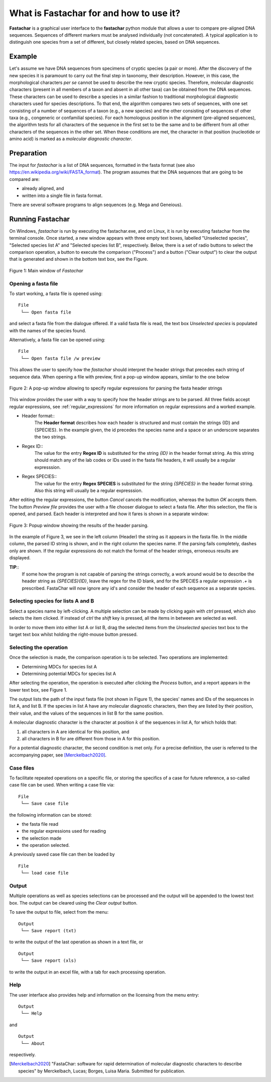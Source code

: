 What is Fastachar for and how to use it?
========================================

**Fastachar** is a graphical user interface to the **fastachar** python module
that allows a user to compare pre-aligned DNA sequences. Sequences of different 
markers must be analysed individually (not concatenated). A typical application is to 
distinguish one species from a set of different, but closely related species, 
based on DNA sequences.

Example
-------

Let's assume we have DNA sequences from specimens of cryptic species
(a pair or more). After the discovery of the new species it is
paramount to carry out the final step in taxonomy, their description.
However, in this case, the morphological characters *per se* cannot be
used to describe the new cryptic species. Therefore, molecular
diagnostic characters (present in all members of a taxon and absent in
all other taxa) can be obtained from the DNA sequences. These
characters can be used to describe a species in a similar fashion to
traditional morphological diagnostic characters used for species
descriptions. To that end, the algorithm compares two sets of
sequences, with one set consisting of a number of sequences of a taxon
(e.g., a new species) and the other consisting of sequences of other
taxa (e.g., congeneric or confamilial species). For each homologous
position in the alignment (pre-aligned sequences), the algorithm tests
for all characters of the sequence in the first set to be the same and
to be different from all other characters of the sequences in the
other set. When these conditions are met, the character in that
position (nucleotide or amino acid) is marked as a *molecular
diagnostic character*.


Preparation
-----------
The input for *fastachar* is a list of DNA sequences, formatted in the
fasta format (see also
https://en.wikipedia.org/wiki/FASTA_format). The program assumes that
the DNA sequences that are going to be compared are:

* already aligned, and
* written into a single file in fasta format.

There are several software programs to align sequences (e.g. Mega and Geneious).

Running **Fastachar**
---------------------

On Windows, *fastachar* is run by executing the fastachar.exe, and on
Linux, it is run by executing fastachar from the terminal
console. Once started, a new window appears with three empty text
boxes, labelled "Unselected species", "Selected species list A" and
"Selected species list B",
respectively. Below, there is a set of radio buttons to select the
comparison operation, a button to execute the comparison ("Process")
and a button ("Clear output") to clear the output that is generated
and shown in the bottom text box, see the Figure.

.. figure:: _static/main_window.png
   :align: center
   :width: 630px
      
   Figure 1: Main window of *Fastachar*

   
Opening a fasta file
~~~~~~~~~~~~~~~~~~~~

To start working, a fasta file is opened using::
  
  File
   └── Open fasta file

and select a fasta file from the dialogue offered. If a valid fasta
file is read, the text box *Unselected species* is populated with the names of
the species found.

Alternatively, a fasta file can be opened using::

  File
   └── Open fasta file /w preview

This allows the user to specify how the *fastachar* should interpret
the header strings that precedes each string of sequence data. When
opening a file with preview, first a pop-up window appears, similar to
the one below

.. figure:: _static/regex.png
   :align: center
   :width: 275px
	   
   Figure 2: A pop-up window allowing to specify regular expressions for parsing
   the fasta header strings

This window provides the user with a way to specify how the header
strings are to be parsed. All three fields accept regular expressions,
see :ref:`regular_expressions` for more information on
regular expressions and a worked example.

* Header format::
    The **Header format** describes how each header is structured and must
    contain the strings {ID} and {SPECIES}. In the example given, the id
    precedes the species name and a space or an underscore separates the
    two strings.

* Regex ID::
    The value for the entry **Regex ID** is substituted for the string
    *{ID}* in the header format string. As this string should match any of
    the lab codes or IDs used in the fasta file headers, it will usually
    be a regular expresssion.

* Regex SPECIES::
    The value for the entry **Regex SPECIES** is substituted for the string
    *{SPECIES}* in the header format string. Also this string will usually
    be a regular expresssion.


After editing the regular expressions, the button *Cancel* cancels
the modification, whereas the button *OK* accepts them. The button
*Preview file* provides the user with a file chooser dialogue to select a fasta
file. After this selection, the file is opened, and parsed. Each
header is interpreted and how it fares is shown in a separate window:

.. figure:: _static/parsing.png
   :align: center
   :width: 700px
	   
   Figure 3: Popup window showing the results of the header parsing.

In the example of Figure 3, we see in the left column (Header) the
string as it appears in the fasta file. In the middle column, the
parsed ID string is shown, and in the right column the species
name. If the parsing fails completely, dashes only are shown. If the
regular expressions do not match the format of the header strings,
erroneous results are displayed.

**TIP**::
  If some how the program is not capable of parsing the strings
  correctly, a work around would be to describe the header string as
  *{SPECIES}{ID}*, leave the regex for the ID blank, and for the
  SPECIES a regular expression *.+* is prescribed. FastaChar will now
  ignore any id's and consider the header of each sequence as a
  separate species.


Selecting species for lists A and B
~~~~~~~~~~~~~~~~~~~~~~~~~~~~~~~~~~~~
Select a species name by left-clicking. A multiple selection can be
made by clicking again with *ctrl* pressed, which also selects the
item clicked. If instead of *ctrl* the *shift* key is pressed, all the
items in between are selected as well.

In order to move them into either list A or list B, drag the
selected items from the *Unselected species* text box to the target text box
whilst holding the right-mouse button pressed.

Selecting the operation
~~~~~~~~~~~~~~~~~~~~~~~
Once the selection is made, the comparison operation is to be
selected. Two operations are implemented:

* Determining MDCs for species list A
* Determining potential MDCs for species list A

After selecting the operation, the operation is executed after
clicking the *Process* button, and a report appears in the lower text
box, see Figure 1.

The output lists the path of the input fasta file (not shown in Figure
1), the species' names and IDs of the sequences in list A, and
list B. If the species in list A have any molecular diagnostic
characters, then they are listed by their position, their value, and
the values of the sequences in list B for the same position.

A molecular diagnostic character is the character at position
:math:`k` of the sequences in list A, for which holds that:

#) all characters in A are identical for this position, and
#) all characters in B for are different from those in A for this
   position.

For a potential diagnostic character, the second condition is met
only. For a precise definition, the user is referred to the
accompanying paper, see [Merckelbach2020]_.
      



Case files
~~~~~~~~~~
To facilitate repeated operations on a specific file, or storing the
specifics of a case for future reference, a so-called case file can be
used. When writing a case file via::

  File
   └── Save case file

the following information can be stored:

* the fasta file read
* the regular expressions used for reading  
* the selection made
* the operation selected.


A previously saved case file can then be loaded by ::
 
  File
   └── load case file

Output
~~~~~~

Multiple operations as well as species selections can be processed and
the output will be appended to the lowest text box. The output can be
cleared using the *Clear output* button.

To save the output to file, select from the menu: ::

  Output
   └── Save report (txt)

to write the output of the last operation as shown in a text file, or ::
  
  Output
   └── Save report (xls)

to write the output in an excel file, with a tab for each processing
operation.


Help
~~~~

The user interface also provides help and information on the licensing
from the menu entry::

  Output
   └── Help
  
and ::

  Output
   └── About

respectively.



.. [Merckelbach2020] "FastaChar: software for rapid determination of
		     molecular diagnostic characters to describe
		     species" by Merckelbach, Lucas; Borges, Luisa
		     Maria. Submitted for publication.
